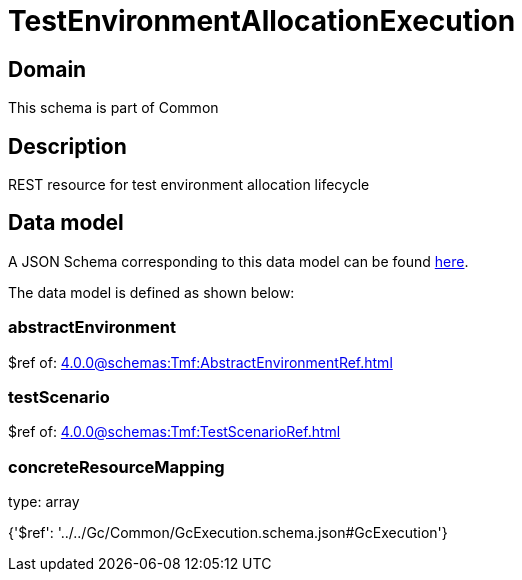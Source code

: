 = TestEnvironmentAllocationExecution

[#domain]
== Domain

This schema is part of Common

[#description]
== Description

REST resource for test environment allocation lifecycle


[#data_model]
== Data model

A JSON Schema corresponding to this data model can be found https://tmforum.org[here].

The data model is defined as shown below:


=== abstractEnvironment
$ref of: xref:4.0.0@schemas:Tmf:AbstractEnvironmentRef.adoc[]


=== testScenario
$ref of: xref:4.0.0@schemas:Tmf:TestScenarioRef.adoc[]


=== concreteResourceMapping
type: array


{&#x27;$ref&#x27;: &#x27;../../Gc/Common/GcExecution.schema.json#GcExecution&#x27;}